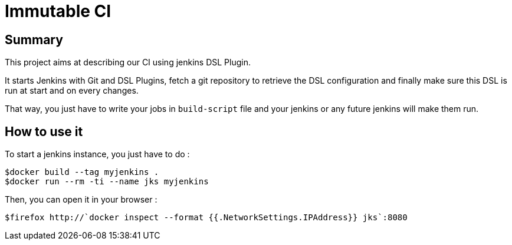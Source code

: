 = Immutable CI

== Summary

This project aims at describing our CI using jenkins DSL Plugin.

It starts Jenkins with Git and DSL Plugins, fetch a git repository to retrieve
the DSL configuration and finally make sure this DSL is run at start and
on every changes.

That way, you just have to write your jobs in `build-script` file and
your jenkins or any future jenkins will make them run.

== How to use it

To start a jenkins instance, you just have to do :

----
$docker build --tag myjenkins .
$docker run --rm -ti --name jks myjenkins
----

Then, you can open it in your browser :

----
$firefox http://`docker inspect --format {{.NetworkSettings.IPAddress}} jks`:8080
----

